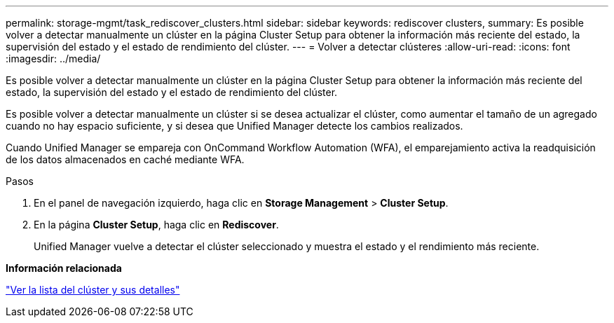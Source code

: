 ---
permalink: storage-mgmt/task_rediscover_clusters.html 
sidebar: sidebar 
keywords: rediscover clusters, 
summary: Es posible volver a detectar manualmente un clúster en la página Cluster Setup para obtener la información más reciente del estado, la supervisión del estado y el estado de rendimiento del clúster. 
---
= Volver a detectar clústeres
:allow-uri-read: 
:icons: font
:imagesdir: ../media/


[role="lead"]
Es posible volver a detectar manualmente un clúster en la página Cluster Setup para obtener la información más reciente del estado, la supervisión del estado y el estado de rendimiento del clúster.

Es posible volver a detectar manualmente un clúster si se desea actualizar el clúster, como aumentar el tamaño de un agregado cuando no hay espacio suficiente, y si desea que Unified Manager detecte los cambios realizados.

Cuando Unified Manager se empareja con OnCommand Workflow Automation (WFA), el emparejamiento activa la readquisición de los datos almacenados en caché mediante WFA.

.Pasos
. En el panel de navegación izquierdo, haga clic en *Storage Management* > *Cluster Setup*.
. En la página *Cluster Setup*, haga clic en *Rediscover*.
+
Unified Manager vuelve a detectar el clúster seleccionado y muestra el estado y el rendimiento más reciente.



*Información relacionada*

link:../health-checker/task_view_cluster_list_and_details.html["Ver la lista del clúster y sus detalles"]
